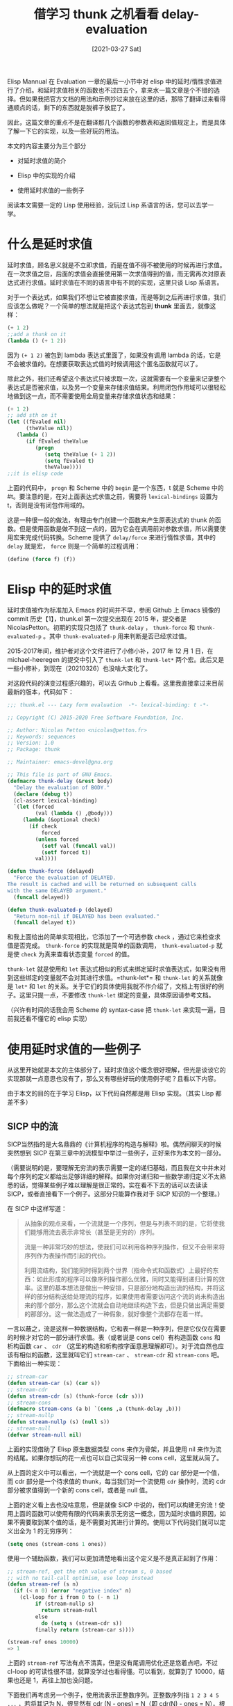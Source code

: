 #+TITLE: 借学习 thunk 之机看看 delay-evaluation
#+DATE: [2021-03-27 Sat]
#+FILETAGS: elisp

# [[https://www.pixiv.net/artworks/64918546][file:dev/0.jpg]]

Elisp Mannual 在 Evaluation 一章的最后一小节中对 elisp 中的延时/惰性求值进行了介绍。和延时求值相关的函数也不过四五个，拿来水一篇文章是个不错的选择。但如果我把官方文档的用法和示例抄过来放在这里的话，那除了翻译过来看得通顺点的话，剩下的东西就是脱裤子放屁了。

因此，这篇文章的重点不是在翻译那几个函数的参数表和返回值规定上，而是具体了解一下它的实现，以及一些好玩的用法。

本文的内容主要分为三个部分

- 对延时求值的简介

- Elisp 中的实现的介绍

- 使用延时求值的一些例子


阅读本文需要一定的 Lisp 使用经验，没玩过 Lisp 系语言的话，您可以去学一学。

* 什么是延时求值

延时求值，顾名思义就是不立即求值，而是在值不得不被使用的时候再进行求值。在一次求值之后，后面的求值会直接使用第一次求值得到的值，而无需再次对原表达式进行求值。延时求值在不同的语言中有不同的实现，这里只谈 Lisp 系语言。

对于一个表达式，如果我们不想让它被直接求值，而是等到之后再进行求值，我们应该怎么做呢？一个简单的想法就是把这个表达式包到 *thunk* 里面去，就像这样：

#+BEGIN_SRC emacs-lisp
(+ 1 2)
;;add a thunk on it
(lambda () (+ 1 2))
#+END_SRC

因为 =(+ 1 2)= 被包到 lambda 表达式里面了，如果没有调用 lambda 的话，它是不会被求值的。在想要获取表达式值的时候调用这个匿名函数就可以了。

除此之外，我们还希望这个表达式只被求取一次，这就需要有一个变量来记录整个表达式是否被求值，以及另一个变量来存储求值结果。利用闭包作用域可以很轻松地做到这一点，而不需要使用全局变量来存储求值状态和结果：

#+BEGIN_SRC emacs-lisp
(+ 1 2)
;; add sth on it
(let ((fEvaled nil)
      (theValue nil))
   (lambda ()
      (if fEvaled theValue
         (progn
            (setq theValue (+ 1 2))
            (setq fEvaled t)
            theValue))))
;;it is elisp code
#+END_SRC

上面的代码中， =progn= 和 Scheme 中的 =begin= 是一个东西，t 就是 Scheme 中的 #t。要注意的是，在对上面表达式求值之前，需要将 =lexical-bindings= 设置为 t，否则是没有闭包作用域的。

这是一种很一般的做法，有理由专门创建一个函数来产生原表达式的 thunk 的函数。但是使用函数是做不到这一点的，因为它会在调用前对参数求值，所以需要使用宏来完成代码转换。Scheme 提供了 =delay/force= 来进行惰性求值，其中的 =delay= 就是宏， =force= 则是一个简单的过程调用：

#+BEGIN_SRC scheme
(define (force f) (f))
#+END_SRC

* Elisp 中的延时求值

延时求值被作为标准加入 Emacs 的时间并不早，参阅 Github 上 Emacs 镜像的 commit 历史【1】，thunk.el 第一次提交出现在 2015 年，提交者是 NicolasPetton。初期的实现只包括了 =thunk-delay= ， =thunk-force= 和 =thunk-evaluated-p= 。其中 =thunk-evaluated-p= 用来判断是否已经求过值。

2015-2017年间，维护者对这个文件进行了小修小补，2017 年 12 月 1 日，在 michael-heeregen 的提交中引入了 =thunk-let= 和 =thunk-let*= 两个宏。此后又是一些小修补，到现在（20210326）也没啥大变化了。

对这段代码的演变过程感兴趣的，可以去 Github 上看看。这里我直接拿过来目前最新的版本，代码如下：

#+BEGIN_SRC emacs-lisp
;;; thunk.el --- Lazy form evaluation  -*- lexical-binding: t -*-

;; Copyright (C) 2015-2020 Free Software Foundation, Inc.

;; Author: Nicolas Petton <nicolas@petton.fr>
;; Keywords: sequences
;; Version: 1.0
;; Package: thunk

;; Maintainer: emacs-devel@gnu.org

;; This file is part of GNU Emacs.
(defmacro thunk-delay (&rest body)
  "Delay the evaluation of BODY."
  (declare (debug t))
  (cl-assert lexical-binding)
  `(let (forced
         (val (lambda () ,@body)))
     (lambda (&optional check)
       (if check
           forced
         (unless forced
           (setf val (funcall val))
           (setf forced t))
         val))))

(defun thunk-force (delayed)
  "Force the evaluation of DELAYED.
The result is cached and will be returned on subsequent calls
with the same DELAYED argument."
  (funcall delayed))

(defun thunk-evaluated-p (delayed)
  "Return non-nil if DELAYED has been evaluated."
  (funcall delayed t))
#+END_SRC

和我上面给出的简单实现相比，它添加了一个可选参数 =check= ，通过它来检查求值是否完成。 =thunk-force= 的实现就是简单的函数调用， =thunk-evaluated-p= 就是使 =check= 为真来查看状态变量 =forced= 的值。

=thunk-let= 就是使用和 =let= 表达式相似的形式来绑定延时求值表达式，如果没有用到这些绑定的变量就不会对其进行求值。=thunk-let*= 和 =thunk-let= 的关系就像是 =let*= 和 =let= 的关系。关于它们的具体使用我就不作介绍了，文档上有很好的例子。这里只提一点，不要修改 =thunk-let= 绑定的变量，具体原因请参考文档。

（兴许有时间的话我会用 Scheme 的 syntax-case 把 =thunk-let= 来实现一遍，目前我还看不懂它的 elisp 实现）

* 使用延时求值的一些例子

从这里开始就是本文的主体部分了，延时求值这个概念很好理解，但光是谈谈它的实现那就一点意思也没有了，那么又有哪些好玩的使用例子呢？且看以下内容。

由于本文的目的在于学习 Elisp，以下代码自然都是用 Elisp 实现。（其实 Lisp 都差不多）

** SICP 中的流

SICP当然指的是大名鼎鼎的《计算机程序的构造与解释》啦。偶然间聊天的时候突然想到 SICP 在第三章中的流模型中举过一些例子，正好来作为本文的一部分。

（需要说明的是，要理解无穷流的表示需要一定的递归基础，而且我在文中并未对每个序列的定义都给出足够详细的解释。如果你对递归和一些数学递归定义不太熟悉的话，觉得某些例子难以理解是很正常的。实在看不下去的话可以去读读 SICP，或者直接看下一个例子。这部分只能算作我对于 SICP 知识的一个整理。）

在 SICP 中这样写道：

#+BEGIN_QUOTE
从抽象的观点来看，一个流就是一个序列，但是与列表不同的是，它将使我们能够用流去表示非常长（甚至是无穷的）序列。

流是一种非常巧妙的想法，使我们可以利用各种序列操作，但又不会带来将序列作为表操作而引起的代价。

利用流结构，我们能同时得到两个世界（指命令式和函数式）上最好的东西：如此形成的程序可以像序列操作那么优雅，同时又能得到递归计算的效率。这里的基本想法是做出一种安排，只是部分地构造出流的结构，并将这样的部分结构送给处理流的程序，如果使用者需要访问这个流的尚未构造出来的那个部分，那么这个流就会自动地继续构造下去，但是只做出满足需要的那部分。这一做法造成了一种假象，就好像整个流都存在着一样。
#+END_QUOTE

一言以蔽之，流是这样一种数据结构，它和表一样是一种序列，但是它仅仅在需要的时候才对它的一部分进行求值。表（或者说是 cons cell）有构造函数 =cons= 和析构函数 =car= 、 =cdr= （这里的构造和析构按字面意思理解即可）。对于流自然也应该有相似的函数，这里就叫它们 =stream-car= 、 =stream-cdr= 和 =stream-cons= 吧。下面给出一种实现：

#+BEGIN_SRC emacs-lisp
;; stream-car
(defun stream-car (s) (car s))
;; stream-cdr
(defun stream-cdr (s) (thunk-force (cdr s)))
;; stream-cons
(defmacro stream-cons (a b) `(cons ,a (thunk-delay ,b)))
;; stream-nullp
(defun stream-nullp (s) (null s))
;; stream-null
(defvar stream-null nil)
#+END_SRC

上面的实现借助了 Elisp 原生数据类型 cons 来作为骨架，并且使用 nil 来作为流的结尾。如果你想玩的花一点也可以自己实现另一种 cons cell，这里就从简了。

从上面的定义中可以看出，一个流就是一个 cons cell，它的 car 部分是一个值，而 cdr 部分是一个待求值的 thunk，每当我们对一个流使用 =cdr= 操作时，流的 cdr 部分被求值得到一个新的 cons cell，或者是 null 值。

上面的定义看上去也没啥意思，但是就像 SICP 中说的，我们可以构建无穷流！使用上面的函数可以使用有限的代码来表示无穷这一概念，因为延时求值的原因，如果不需要取到某个值的话，是不需要对其进行计算的。使用以下代码我们就可以定义出全为 1 的无穷序列：

#+BEGIN_SRC emacs-lisp
(setq ones (stream-cons 1 ones))
#+END_SRC

使用一个辅助函数，我们可以更加清楚地看出这个定义是不是真正起到了作用：

#+BEGIN_SRC emacs-lisp
;; stream-ref, get the nth value of stream s, 0 based
;; with no tail-call optimism, use loop instead
(defun stream-ref (s n)
  (if (< n 0) (error "negative index" n)
    (cl-loop for i from 0 to (- n 1)
         if (stream-nullp s)
           return stream-null
         else
           do (setq s (stream-cdr s))
         finally return (stream-car s))))

(stream-ref ones 10000)
=> 1
#+END_SRC

上面的 =stream-ref= 写法有点不清真，但是没有尾调用优化还是悠着点吧，不过 cl-loop 的可读性很不错，就算没学过也看得懂。可以看到，就算到了 10000，结果也还是 1，再往上加也没问题。

下面我们再考虑另一个例子，使用流表示正整数序列。正整数序列指 =1 2 3 4 5 ...= ，若将其记为 N，很显然有 cdr (N - ones) = N（即 cdr(N) - ones = N）。根据这个关系式，我们借用一个辅助函数可以给出正整数序列的表示：

#+BEGIN_SRC emacs-lisp
(defun stream-map (func &rest ss)
  (if (stream-nullp (car ss)) stream-null
    (stream-cons (apply func (mapcar 'stream-car ss))
         (apply 'stream-map func (mapcar 'stream-cdr ss)))))

(defun stream-add (sa sb)
  (stream-map '+ sa sb))

(setq pos-integer (stream-cons 1 (stream-add ones pos-integer)))

(stream-ref pos-integer 10000)
=> 10001
#+END_SRC

可惜的是，Elisp 的性能还是太贫弱了，我使用 114513 作为索引值会直接爆掉，连提示都不给。

看了上面的例子，如果感觉有意思的话可以去买一本 SICP 看看（笑），下面以一些数学运算来作为例子，以说明流的灵活与强大。

*** 一些常见的数列

①由 *斐波那契数列* 的定义 =F(n) = F(n - 1) + F(n - 2)= ，我们可以这样表示它：

#+BEGIN_SRC emacs-lisp
(defun fibgen (a b)
   (stream-cons a (fibgen b (+ a b))))

(setq fib (fibgen 1 1))
(stream-ref fib 5)
=> 8

;;another approach
(setq fib2 (stream-cons 0
            (stream-cons 1
              (stream-add (stream-cdr fib2)
                fib2))))
(stream-ref fib2 5)
=> 5
;; this seq is start with zero, so it's 5
#+END_SRC

②我们可以添加一个 =stream-scale= 来对序列中的每个元素乘一个数，来获得一个 *常数序列* ：

#+BEGIN_SRC emacs-lisp
(defun stream-scale (s n)
  (stream-map (lambda (x) (* x n)) s))

(setq fives (stream-scale ones 5))
=> 5
#+END_SRC

使用 =stream-scale= 就可以定义各种各样的幂函数了：

#+BEGIN_SRC emacs-lisp
(setq double (stream-cons 1 (stream-scale double 2)))
(stream-ref double 10)
=> 1024

(setq three (stream-cons 1 (stream-scale three 3)))
(stream-ref three 3)
=> 27
#+END_SRC

③通过定义 =stream-filter= 可对已有序列进行筛选，得到期望的 *筛选序列* ：

#+BEGIN_SRC emacs-lisp
(defun stream-filter (func s)
  (if (stream-nullp s) stream-null
    (if (funcall func (stream-car s))
    (stream-cons (stream-car s) (stream-filter func (stream-cdr s)))
      (stream-filter func (stream-cdr s)))))

(setq x5 (stream-filter (lambda (x) (zerop (mod x 5))) pos-integer))

(stream-ref x5 10)
=> 55


(setq start100 (stream-filter (lambda (x) (> x 100)) pos-integer))

(stream-ref start100 0)
=> 101
#+END_SRC

SICP 上用埃氏筛法筛出了一定范围内的素数，可以去上面看看。

④通过定义使序列对应项相乘的 =stream-mul= ，可以定义 *阶乘序列* ：

#+BEGIN_SRC emacs-lisp
(defun stream-mul (s1 s2)
  (stream-cons (* (stream-car s1) (stream-car s2))
           (stream-mul (stream-cdr s1) (stream-cdr s2))))
(setq factor (stream-cons 1 (stream-mul factor pos-integer)))

(stream-ref factor 3)
=> 6
;;another approach
(defun stream-mul (s1 s2)
  (stream-map '* s1 s2))
#+END_SRC

⑤ *部分求和序列* ，由 =s0, s1, s2, ....= 得到 =s0, s0 + s1, s0+s1+s2, ...= ：

#+BEGIN_SRC emacs-lisp
(defun stream-const (n)
  (stream-cons n (stream-const n)))

(defun stream-partial-sums (s)
  (stream-cons (stream-car s) (stream-add (stream-const (stream-car s))
                      (stream-partial-sums (stream-cdr s)))))


(setq pos-int (stream-partial-sums pos-integer))

(stream-ref pos-int 3)
=> 10 ; 1 3 6 10 ...
#+END_SRC

** 用流表示级数

这一部分是我觉得最有意思的部分，通过流来表示函数的泰勒级数展开，可以用流来表示各种各样的初等函数。

①级数的积分序列，对 =a0 + a1x + a2x^2 + a3x^3 + ....= 的积分为 =c + a0x + 1/2*a1x^2 + 1/3*a2^3 ...=

#+BEGIN_SRC emacs-lisp
(defun stream-integrate (s)
  (stream-mul (stream-map (lambda (x) (/ 1.0 x)) pos-integer)
              s))

(setq one2 (stream-integrate pos-integer))
(stream-ref one2 200)
=> 1.0
#+END_SRC

② *三角函数级数* 展开和 *指数函数级数* 展开，通过它们的定义和相互关系可以这样定义：

#+BEGIN_SRC emacs-lisp
(setq exp-series
      (stream-cons 1 (stream-integrate exp-series)))

(stream-ref exp-series 3)
=> 0.16666667


(setq cosine-series
      (stream-cons 1
           (stream-scale
            (stream-integrate sine-series)
            -1)))
(setq sine-series
      (stream-cons 0
           (stream-integrate cosine-series)))

(stream-ref cosine-series 4)
=> 0.041666667 ;1 0 -1/2 0 1/24 ....

(stream-ref sine-series 3)
=> -0.1666666666 ;0 1 0 -1/6 ....
#+END_SRC

③ *1/S的级数* ，也就是说，若f(x)对应级数为 S，要求出 1/f(x)对应的级数。SICP上面给出了对应的解释，这里我直接给出实现：

#+BEGIN_SRC emacs-lisp
(defun stream-mul-series (s1 s2)
  (stream-cons (* (stream-car s1) (stream-car s2))
           (stream-add (stream-mul-series s1 (stream-cdr s2))
               (stream-scale (stream-cdr s1)
                     (stream-car s2)))))

(defun stream-div0 (s)
  (stream-cons (/ 1.0 (stream-car s))
           (stream-mul-series
        (stream-scale (stream-cdr s) (/ -1.0 (stream-car s)))
        (stream-div0 s))))
(defun stream-div-series (s1 s2)
  (stream-mul-series s1 (stream-div0 s2)))

(setq tan-series (stream-div-series sine-series cosine-series))
(stream-ref tan-series 5)
=> 0.133333333333 ;0 1 0 1/3 0 2/15 ......
#+END_SRC

上面定义的 mul-series 和 div-series 实现了流的卷积和，由 sinx 和 cosx 的级数可以计算 tanx 的级数。

以上级数计算的正确性可以去网站【3】进行验证。

** 延时求值与动态规划问题

延时求值与动态规划看上去貌似很难联系到一起，实际上也应该如此。但是某天我在计算斐波那契数列时，偶然想到了一种表达方式，且听我细细道来。

已知 =Fib(n) = Fib(n - 1) + Fib(n - 2)= ，最简单的递归解法就是这样：

#+BEGIN_SRC emacs-lisp
(defun fib (n)
  (cond
   ((= n 0) 0)
   ((= n 1) 1)
   (t (+ (fib (- n 1)) (fib (- n 2))))))
#+END_SRC

这种解法最为直观，但是由于过多的重复计算导致其效率不高，可以考虑把已经计算过的结果存储下来避免重复计算。这个时候就可以用到延时求值了：

#+BEGIN_SRC emacs-lisp
(defun fib2 (n)
  (let ((table (make-vector (+ n 2) 0)))
    (cl-loop for i from 2 to n
             do (let ((i i))
                  (aset table i
                  (thunk-delay (+ (thunk-force (aref table (- i 1)))
                                  (thunk-force (aref table (- i 2))))))))
    (aset table 0 (thunk-delay 0))
    (aset table 1 (thunk-delay 1))
    (thunk-force (aref table n))))
#+END_SRC

我当然知道你知道迭代的方法怎么写，但是这里我使用了所谓的记忆表方法，把每个 fib 值以 thunk 的形式存储下来，需要时直接在数组中进行访问，以此避免了重复计算。

那么，这样做相对于没有使用 thunk 的记忆表方法有什么优点呢？如果没有 thunk 的话，我们就需要添加条件语句来判断某个 fib 值是否被求取，使用 thunk 可以让我们直接 force 而省略掉是否求值的判断逻辑。换言之，是否求值的逻辑被 *转移到 thunk 里面去了* 。

你也许会对上面代码中的 =(let ((i i))= 感到迷惑，我一开始没有加上这一行，但是没有它的话不行。由于 thunk-delay 把表达式的求值延后了， =(- i 1)= 和 =(- i 2)= 的求值得等到 force 的时候再开始了，但是根据闭包作用域，它们所指向的 i 值并不是 aset 时的值，而是 cl-loop 结束后的 i 值，这个值并不等于它们的 index，由此会导致求值时进入死循环。所以需要在外面包一层 let 来保证 force 时使用的是 index。如果使用递归而不是迭代就不会有这样的问题了（还是 Scheme 好点）。

斐波那契数列毕竟只是一个非常简单的例子，这里介绍一个稍微复杂点的题目：

Projecteuler81 【4】。题目大意是：给出一个矩阵，要求你从左上角走到右下角，你只能向右或向下运动，要求求出最小路径和（即走过路径上的所有数的和）。

由于题目数据放在这里占的空间有点大，这里我直接使用题目示例中的数据并定义 thunk 矩阵：（加上一些辅助函数）

#+BEGIN_SRC emacs-lisp
(setq mat0
      [[131 673 234 103 18]
       [201 96 342 965 150]
       [630 803 746 422 111]
       [537 699 497 121 956]
       [805 732 524 37 331]]
      )

(defun mat-ref (mat i j)
  (aref (aref mat i) j))
(defun mat-set (mat i j newval)
  (aset (aref mat i) j newval))
(defun make-matrix (i j)
  (let ((ret (make-vector i nil)))
    (cl-loop for k from 0 to (- j 1)
         do (aset ret k (make-vector j nil)))
    ret))

(setq thunk-mat (make-matrix 5 5))
#+END_SRC

thunk 矩阵的含义是：它的 =(i, j)= 元素的值是从 =(0, 0)= 到 =(i, j)= 的最小路径和。

对于 =(i, j)= 处的最小路径和，我们只需要知道 thunk 矩阵在 =(i, j - 1)= 和 =(i - 1, j)= 处的值就行了，因为 =(i, j)= 处的最小路径和就是原矩阵在 =(i, j)= 的值加上它上面和左边的最小路径和中的较小值。因此，我们可以这样定义 thunk-mat 矩阵：

#+BEGIN_SRC emacs-lisp
(cl-loop
 for i from 0 to 4
 do (cl-loop
     for j from 0 to 4
     do (mat-set thunk-mat i j
         (let ((i i)
               (j j))
           (thunk-delay
            (+ (mat-ref mat0 i j)
               (min (thunk-force (mat-ref thunk-mat i (- j 1)))
                    (thunk-force (mat-ref thunk-mat (- i 1) j)))))))))
#+END_SRC

同时，要考虑到矩阵的第一列左边没有元素，第一列上面没有元素，所以需要对第一行和第一列做特殊处理。因为从 =(0, 0)= 到 =(0, i)= 只能一直向右，从 =(0, 0)= 到 =(i, 0)= 只能一直向下，所以边界条件的确定是很容易的：

#+BEGIN_SRC emacs-lisp
(cl-loop
 for i from 0 to 4
 do (mat-set thunk-mat i 0
         (let ((i i))
           (thunk-delay (+ (thunk-force (mat-ref thunk-mat (- i 1) 0))
                           (mat-ref mat0 i 0)))))
 do (mat-set thunk-mat 0 i
         (let ((i i))
           (thunk-delay (+ (thunk-force (mat-ref thunk-mat 0 (- i 1)))
                           (mat-ref mat0 0 i))))))
(mat-set thunk-mat 0 0
     (thunk-delay (mat-ref mat0 0 0)))
#+END_SRC

接下来，我们只需要一条简单的表达式就可以了：

#+BEGIN_SRC emacs-lisp
(thunk-force (mat-ref thunk-mat 4 4))
=> 2427
#+END_SRC

结果与问题页面的答案相同。

要说的话， thunk 的作用也就是减少一层 if 逻辑，其他的也没啥。用 thunk 来解决这类问题的步骤就是先确定一般的递推式子，然后把握好边界条件就好了。

* 总结

网上关于延时求值的内容并不多，当我看完 Elisp 这一部分的文档之后，我也准备直接往下继续学习了。但是 SICP 提醒了我可以用延时求值来构建无穷流，这部分正好来作为文章的主题部分。写完流的部分后，我又突然想到了斐波那契数列的计算其实也可以算作动态规划，稍加扩展就是本文的第二个主体部分。

同时，通过进一步深入了解，我也发现了 thunk.el 的开发历史，从2015年开始，这个小模块就在一直不断地改进。

我把上面的无穷流的一些函数整理后放到了 gist 【7】上，想试一试的可以下载下来玩玩。由于这些函数没有做任何的错误检查，如果写错了代码，调试起来可能会有点麻烦。这部分代码的实用性很差，因为 thunk 一多就会爆栈。之后我可能会考虑将部分递归改成循环。

关于延时求值的内容大都和【5】的深度差不多，也许是我的检索能力不够，但无穷流是我唯一能在网上找到的比较有趣的例子了。

Elisp 的递归体验实在过于糟糕，thunk 估计在实际编程中用的不是很多。

* 参考资料

<<<【1】>>> [[https://github.com/emacs-mirror/emacs/commits/master/lisp/emacs-lisp/thunk.el][History for lisp/emacs-lisp/thunk.el - emacs-mirror/emacs (github.com)]]

<<<【2】>>> /Structure and Interpretation of Computer Programs/

<<<【3】>>> [[https://www.wolframalpha.com/input/?i=expand+tan+to+order+20][expand tan to order 20 - Wolfram|Alpha]]

<<<【4】>>> [[https://projecteuler.net/problem=81][Problem 81 - Project Euler]]

<<<【5】>>> [[https://homepages.inf.ed.ac.uk/stg/NOTES/node73.html][Delaying evaluation (ed.ac.uk)]]

<<<【6】>>> [[https://sicp.readthedocs.io/en/latest/index.html][SICP 解题集 — SICP 解题集]]

<<<【7】>>> [[https://gist.github.com/include-yy/598c57b63da4b1955291dcfc22d348d4][A stream implemented with elisp (github.com)]]
